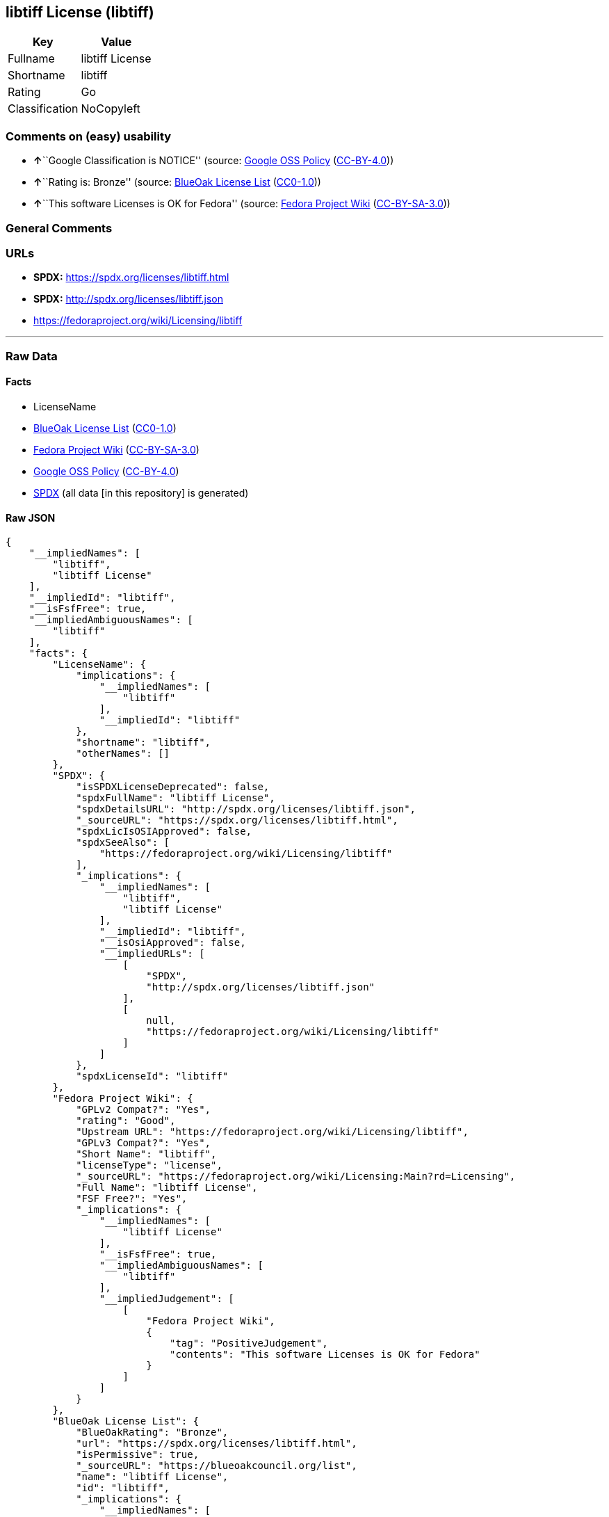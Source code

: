 == libtiff License (libtiff)

[cols=",",options="header",]
|===
|Key |Value
|Fullname |libtiff License
|Shortname |libtiff
|Rating |Go
|Classification |NoCopyleft
|===

=== Comments on (easy) usability

* **↑**``Google Classification is NOTICE'' (source:
https://opensource.google.com/docs/thirdparty/licenses/[Google OSS
Policy]
(https://creativecommons.org/licenses/by/4.0/legalcode[CC-BY-4.0]))
* **↑**``Rating is: Bronze'' (source:
https://blueoakcouncil.org/list[BlueOak License List]
(https://raw.githubusercontent.com/blueoakcouncil/blue-oak-list-npm-package/master/LICENSE[CC0-1.0]))
* **↑**``This software Licenses is OK for Fedora'' (source:
https://fedoraproject.org/wiki/Licensing:Main?rd=Licensing[Fedora
Project Wiki]
(https://creativecommons.org/licenses/by-sa/3.0/legalcode[CC-BY-SA-3.0]))

=== General Comments

=== URLs

* *SPDX:* https://spdx.org/licenses/libtiff.html
* *SPDX:* http://spdx.org/licenses/libtiff.json
* https://fedoraproject.org/wiki/Licensing/libtiff

'''''

=== Raw Data

==== Facts

* LicenseName
* https://blueoakcouncil.org/list[BlueOak License List]
(https://raw.githubusercontent.com/blueoakcouncil/blue-oak-list-npm-package/master/LICENSE[CC0-1.0])
* https://fedoraproject.org/wiki/Licensing:Main?rd=Licensing[Fedora
Project Wiki]
(https://creativecommons.org/licenses/by-sa/3.0/legalcode[CC-BY-SA-3.0])
* https://opensource.google.com/docs/thirdparty/licenses/[Google OSS
Policy]
(https://creativecommons.org/licenses/by/4.0/legalcode[CC-BY-4.0])
* https://spdx.org/licenses/libtiff.html[SPDX] (all data [in this
repository] is generated)

==== Raw JSON

....
{
    "__impliedNames": [
        "libtiff",
        "libtiff License"
    ],
    "__impliedId": "libtiff",
    "__isFsfFree": true,
    "__impliedAmbiguousNames": [
        "libtiff"
    ],
    "facts": {
        "LicenseName": {
            "implications": {
                "__impliedNames": [
                    "libtiff"
                ],
                "__impliedId": "libtiff"
            },
            "shortname": "libtiff",
            "otherNames": []
        },
        "SPDX": {
            "isSPDXLicenseDeprecated": false,
            "spdxFullName": "libtiff License",
            "spdxDetailsURL": "http://spdx.org/licenses/libtiff.json",
            "_sourceURL": "https://spdx.org/licenses/libtiff.html",
            "spdxLicIsOSIApproved": false,
            "spdxSeeAlso": [
                "https://fedoraproject.org/wiki/Licensing/libtiff"
            ],
            "_implications": {
                "__impliedNames": [
                    "libtiff",
                    "libtiff License"
                ],
                "__impliedId": "libtiff",
                "__isOsiApproved": false,
                "__impliedURLs": [
                    [
                        "SPDX",
                        "http://spdx.org/licenses/libtiff.json"
                    ],
                    [
                        null,
                        "https://fedoraproject.org/wiki/Licensing/libtiff"
                    ]
                ]
            },
            "spdxLicenseId": "libtiff"
        },
        "Fedora Project Wiki": {
            "GPLv2 Compat?": "Yes",
            "rating": "Good",
            "Upstream URL": "https://fedoraproject.org/wiki/Licensing/libtiff",
            "GPLv3 Compat?": "Yes",
            "Short Name": "libtiff",
            "licenseType": "license",
            "_sourceURL": "https://fedoraproject.org/wiki/Licensing:Main?rd=Licensing",
            "Full Name": "libtiff License",
            "FSF Free?": "Yes",
            "_implications": {
                "__impliedNames": [
                    "libtiff License"
                ],
                "__isFsfFree": true,
                "__impliedAmbiguousNames": [
                    "libtiff"
                ],
                "__impliedJudgement": [
                    [
                        "Fedora Project Wiki",
                        {
                            "tag": "PositiveJudgement",
                            "contents": "This software Licenses is OK for Fedora"
                        }
                    ]
                ]
            }
        },
        "BlueOak License List": {
            "BlueOakRating": "Bronze",
            "url": "https://spdx.org/licenses/libtiff.html",
            "isPermissive": true,
            "_sourceURL": "https://blueoakcouncil.org/list",
            "name": "libtiff License",
            "id": "libtiff",
            "_implications": {
                "__impliedNames": [
                    "libtiff",
                    "libtiff License"
                ],
                "__impliedJudgement": [
                    [
                        "BlueOak License List",
                        {
                            "tag": "PositiveJudgement",
                            "contents": "Rating is: Bronze"
                        }
                    ]
                ],
                "__impliedCopyleft": [
                    [
                        "BlueOak License List",
                        "NoCopyleft"
                    ]
                ],
                "__calculatedCopyleft": "NoCopyleft",
                "__impliedURLs": [
                    [
                        "SPDX",
                        "https://spdx.org/licenses/libtiff.html"
                    ]
                ]
            }
        },
        "Google OSS Policy": {
            "rating": "NOTICE",
            "_sourceURL": "https://opensource.google.com/docs/thirdparty/licenses/",
            "id": "libtiff",
            "_implications": {
                "__impliedNames": [
                    "libtiff"
                ],
                "__impliedJudgement": [
                    [
                        "Google OSS Policy",
                        {
                            "tag": "PositiveJudgement",
                            "contents": "Google Classification is NOTICE"
                        }
                    ]
                ],
                "__impliedCopyleft": [
                    [
                        "Google OSS Policy",
                        "NoCopyleft"
                    ]
                ],
                "__calculatedCopyleft": "NoCopyleft"
            }
        }
    },
    "__impliedJudgement": [
        [
            "BlueOak License List",
            {
                "tag": "PositiveJudgement",
                "contents": "Rating is: Bronze"
            }
        ],
        [
            "Fedora Project Wiki",
            {
                "tag": "PositiveJudgement",
                "contents": "This software Licenses is OK for Fedora"
            }
        ],
        [
            "Google OSS Policy",
            {
                "tag": "PositiveJudgement",
                "contents": "Google Classification is NOTICE"
            }
        ]
    ],
    "__impliedCopyleft": [
        [
            "BlueOak License List",
            "NoCopyleft"
        ],
        [
            "Google OSS Policy",
            "NoCopyleft"
        ]
    ],
    "__calculatedCopyleft": "NoCopyleft",
    "__isOsiApproved": false,
    "__impliedURLs": [
        [
            "SPDX",
            "https://spdx.org/licenses/libtiff.html"
        ],
        [
            "SPDX",
            "http://spdx.org/licenses/libtiff.json"
        ],
        [
            null,
            "https://fedoraproject.org/wiki/Licensing/libtiff"
        ]
    ]
}
....

==== Dot Cluster Graph

../dot/libtiff.svg
